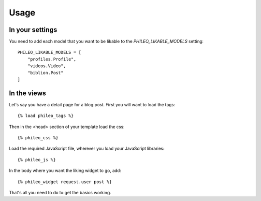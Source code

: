 .. _usage:

Usage
=====

In your settings
----------------

You need to add each model that you want to be likable to the
`PHILEO_LIKABLE_MODELS` setting::

    PHILEO_LIKABLE_MODELS = [
        "profiles.Profile",
        "videos.Video",
        "biblion.Post"
    ]


In the views
------------

Let's say you have a detail page for a blog post. First you will want
to load the tags::

    {% load phileo_tags %}


Then in the <head> section of your template load the css::

    {% phileo_css %}


Load the required JavaScript file, wherever you load your JavaScript libraries::

    {% phileo_js %}


In the body where you want the liking widget to go, add::

    {% phileo_widget request.user post %}


That's all you need to do to get the basics working.
